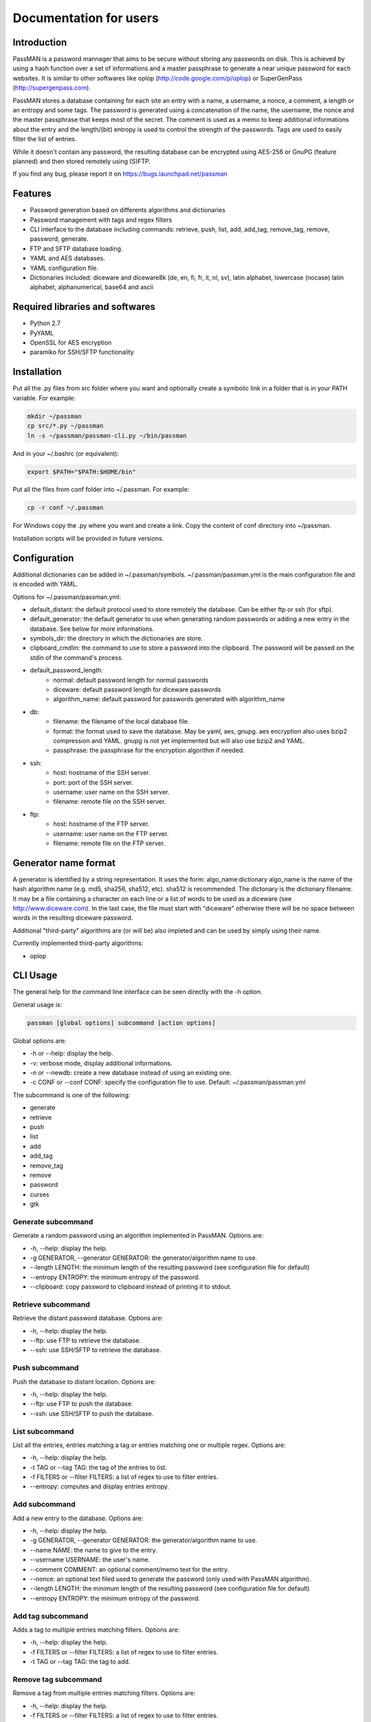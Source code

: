 Documentation for users
=======================

Introduction
------------

PassMAN is a password mannager that aims to be secure without storing any
passwords on disk. This is achieved by using a hash function over a set
of informations and a master passphrase to generate a near unique password
for each websites. It is similar to other softwares like oplop
(http://code.google.com/p/oplop) or SuperGenPass (http://supergenpass.com).

PassMAN stores a database containing for each site an entry with a name,
a username, a nonce, a comment, a length or an entropy and some tags.
The password is generated using a concatenation of the name, the username,
the nonce and the master passphrase that keeps most of the secret.
The comment is used as a memo to keep additional informations about the entry
and the length/(bit) entropy is used to control the strength of the
passwords. Tags are used to easily filter the list of entries.

While it doesn't contain any password, the resulting database can be
encrypted using AES-256 or GnuPG (feature planned) and then stored remotely
using (S)FTP.

If you find any bug, please report it on https://bugs.launchpad.net/passman

Features
--------

- Password generation based on differents algorithms and dictionaries
- Password management with tags and regex filters
- CLI interface to the database including commands: retrieve, push, list,
  add, add_tag, remove_tag, remove, password, generate.
- FTP and SFTP database loading.
- YAML and AES databases.
- YAML configuration file.
- Dictionaries included: diceware and diceware8k
  (de, en, fi, fr, it, nl, sv), latin alphabet, lowercase (nocase) latin
  alphabet, alphanumerical, base64 and ascii

Required libraries and softwares
--------------------------------

- Python 2.7
- PyYAML
- OpenSSL for AES encryption
- paramiko for SSH/SFTP functionality


Installation
------------

Put all the .py files from src folder where you want and optionally create
a symbolic link in a folder that is in your PATH variable.
For example:

.. code-block:: bash

  mkdir ~/passman
  cp src/*.py ~/passman
  ln -s ~/passman/passman-cli.py ~/bin/passman

And in your ~/.bashrc (or equivalent):

.. code-block:: bash

  export $PATH="$PATH:$HOME/bin"

Put all the files from conf folder into ~/.passman.
For example:

.. code-block:: bash

  cp -r conf ~/.passman

For Windows copy the .py where you want and create a link.
Copy the content of conf directory into ~/passman.

Installation scripts will be provided in future versions.

Configuration
-------------

Additional dictionaries can be added in ~/.passman/symbols.
~/.passman/passman.yml is the main configuration file and is encoded with
YAML.

Options for ~/.passman/passman.yml:

- default_distant: the default protocol used to store remotely the database.
  Can be either ftp or ssh (for sftp).
- default_generator: the default generator to use when generating random
  passwords or adding a new entry in the database.
  See below for more informations.
- symbols_dir: the directory in which the dictionaries are store.
- clipboard_cmdlin: the command to use to store a password into the
  clipboard.
  The password will be passed on the stdin of the command's process.
- default_password_length:
    - normal: default password length for normal passwords
    - diceware: default password length for diceware passwords
    - algorithm_name: default password for passwords generated with
      algorithm_name
- db:
    - filename: the filename of the local database file.
    - format: the format used to save the database. May be yaml, aes, gnupg.
      aes encryption also uses bzip2 compression and YAML. gnupg is not
      yet implemented but will also use bzip2 and YAML.
    - passphrase: the passphrase for the encryption algorithm if needed.
- ssh:
    - host: hostname of the SSH server.
    - port: port of the SSH server.
    - username: user name on the SSH server.
    - filename: remote file on the SSH server.
- ftp:
    - host: hostname of the FTP server.
    - username: user name on the FTP server.
    - filename: remote file on the FTP server.

Generator name format
---------------------

A generator is identified by a string representation. It uses the form:
algo_name:dictionary
algo_name is the name of the hash algorithm name (e.g. md5, sha256,
sha512, etc). sha512 is recommended.
The dictonary is the dictionary filename. It may be a file containing
a character on each line or a list of words to be used as a diceware
(see http://www.diceware.com). In the last case, the file must start with
"diceware" otherwise there will be no space between words in the resulting
diceware password.

Additional "third-party" algorithms are (or will be) also impleted and can
be used by simply using their name.

Currently implemented third-party algorithms:

- oplop

CLI Usage
---------

The general help for the command line interface can be seen directly
with the -h option.

General usage is:

.. code-block:: bash

   passman [global options] subcommand [action options]

Global options are:

- -h or --help: display the help.
- -v: verbose mode, display additional informations.
- -n or --newdb: create a new database instead of using an existing one.
- -c CONF or --conf CONF: specify the configuration file to use.
  Default: ~/.passman/passman.yml

The subcommand is one of the following:

- generate
- retrieve
- push
- list
- add
- add_tag
- remove_tag
- remove
- password
- curses
- gtk

Generate subcommand
...................

Generate a random password using an algorithm implemented in PassMAN.
Options are:

- -h, --help: display the help.
- -g GENERATOR, --generator GENERATOR: the generator/algorithm name to use.
- --length LENGTH: the minimum length of the resulting password
  (see configuration file for default)
- --entropy ENTROPY: the minimum entropy of the password.
- --clipboard: copy password to clipboard instead of printing it to stdout.

Retrieve subcommand
...................

Retrieve the distant password database.
Options are:

- -h, --help: display the help.
- --ftp: use FTP to retrieve the database.
- --ssh: use SSH/SFTP to retrieve the database.

Push subcommand
...............

Push the database to distant location.
Options are:

- -h, --help: display the help.
- --ftp: use FTP to push the database.
- --ssh: use SSH/SFTP to push the database.

List subcommand
...............

List all the entries, entries matching a tag or entries matching one or
multiple regex.
Options are:

- -h, --help: display the help.
- -t TAG or --tag TAG: the tag of the entries to list.
- -f FILTERS or --filter FILTERS: a list of regex to use to filter entries.
- --entropy: computes and display entries entropy.

Add subcommand
..............

Add a new entry to the database.
Options are:

- -h, --help: display the help.
- -g GENERATOR, --generator GENERATOR: the generator/algorithm name to use.
- --name NAME: the name to give to the entry.
- --username USERNAME: the user's name.
- --comment COMMENT: an optional comment/memo text for the entry.
- --nonce: an optional text filed used to generate the password (only used
  with PassMAN algorithm).
- --length LENGTH: the minimum length of the resulting password
  (see configuration file for default)
- --entropy ENTROPY: the minimum entropy of the password.

Add tag subcommand
..................

Adds a tag to multiple entries matching filters.
Options are:

- -h, --help: display the help.
- -f FILTERS or --filter FILTERS: a list of regex to use to filter entries.
- -t TAG or --tag TAG: the tag to add.

Remove tag subcommand
.....................

Remove a tag from multiple entries matching filters.
Options are:

- -h, --help: display the help.
- -f FILTERS or --filter FILTERS: a list of regex to use to filter entries.
- -t TAG or --tag TAG: the tag to remove.

Remove subcommand
.................

Remove multiple entries matching a tag or filters.
Options are:

- -h, --help: display the help.
- -t TAG or --tag TAG: the tag of the entries to remove.
- -f FILTERS or --filter FILTERS: a list of regex to use to filter entries.

Password subcommand
...................

Get the associated password of an entry.
Options are:

- -h, --help: display the help.
- -t TAG or --tag TAG: the tag of the entries.
- -f FILTERS or --filter FILTERS: a list of regex to use to filter entries.
- -i INDEX or --index INDEX: the index of the entry to get the password
  from the tag/filtered list.
- --clipboard: copy password to clipboard instead of printing it to stdout.

Curses subcommand
.................

Start the curses interface. Not implemented yet.

GTK subcommand
..............

Start the GTK interface. Not implemented yet.

Credits
-------

The software is licensed under the GNU General Public License v3, see
https://www.gnu.org/licenses/gpl-3.0.html or LICENSE file in source archive.

Diceware lists get credits of their respective authors (see
http://world.std.com/~reinhold/diceware.html#languages).

Third-party algorithms are based on:

- http://code.google.com/p/oplop for oplop
